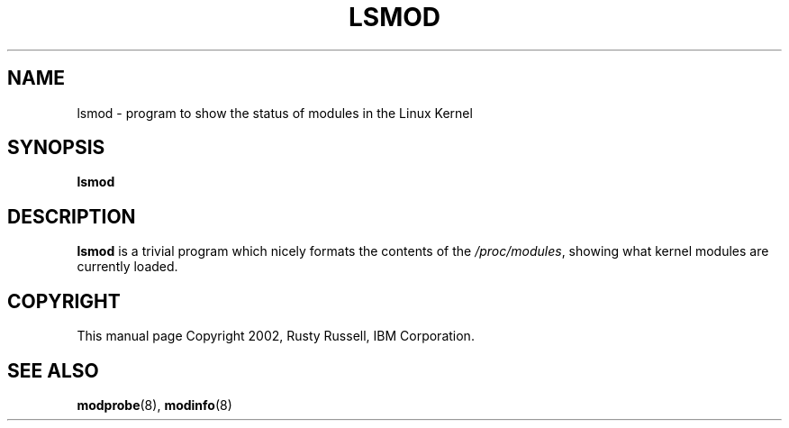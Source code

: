 .\\" auto-generated by docbook2man-spec $Revision: 1.1 $
.TH "LSMOD" "8" "2002-12-27" "" ""
.SH NAME
lsmod \- program to show the status of modules in the Linux Kernel
.SH SYNOPSIS
.sp
\fBlsmod\fR
.SH "DESCRIPTION"
.PP
\fBlsmod\fR is a trivial program which nicely
formats the contents of the \fI/proc/modules\fR,
showing what kernel modules are currently loaded.
.SH "COPYRIGHT"
.PP
This manual page Copyright 2002, Rusty Russell, IBM Corporation.
.SH "SEE ALSO"
.PP
\fBmodprobe\fR(8),
\fBmodinfo\fR(8)

